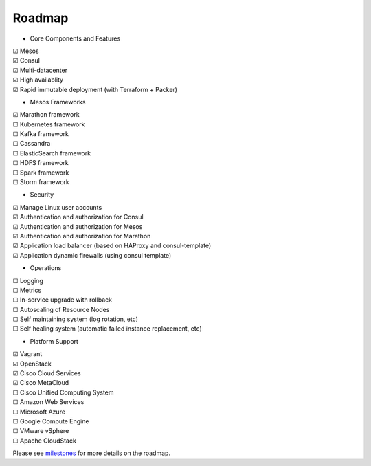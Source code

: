 Roadmap
=======

* Core Components and Features
|     |x| Mesos
|     |x| Consul
|     |x| Multi-datacenter
|     |x| High availablity
|     |x| Rapid immutable deployment (with Terraform + Packer)

* Mesos Frameworks

|     |x| Marathon framework
|     |_| Kubernetes framework
|     |_| Kafka framework
|     |_| Cassandra
|     |_| ElasticSearch framework
|     |_| HDFS framework
|     |_| Spark framework
|     |_| Storm framework

* Security

|     |x| Manage Linux user accounts
|     |x| Authentication and authorization for Consul
|     |x| Authentication and authorization for Mesos
|     |x| Authentication and authorization for Marathon
|     |x| Application load balancer (based on HAProxy and consul-template)
|     |x| Application dynamic firewalls (using consul template)

* Operations

|     |_| Logging
|     |_| Metrics
|     |_| In-service upgrade with rollback
|     |_| Autoscaling of Resource Nodes
|     |_| Self maintaining system (log rotation, etc)
|     |_| Self healing system (automatic failed instance replacement, etc)


* Platform Support

|     |x| Vagrant
|     |x| OpenStack
|     |x| Cisco Cloud Services
|     |x| Cisco MetaCloud
|     |_| Cisco Unified Computing System
|     |_| Amazon Web Services
|     |_| Microsoft Azure
|     |_| Google Compute Engine
|     |_| VMware vSphere
|     |_| Apache CloudStack

Please see milestones_ for more details on the roadmap.

.. _milestones: https://github.com/CiscoCloud/microservices-infrastructure/milestones
.. |_| unicode:: U+2610
.. |x| unicode:: U+2611
